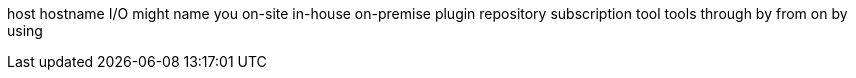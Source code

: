host
hostname
I/O
might
name
you
on-site
in-house
on-premise
plugin
repository
subscription
tool
tools
through
by
from
on
by using
